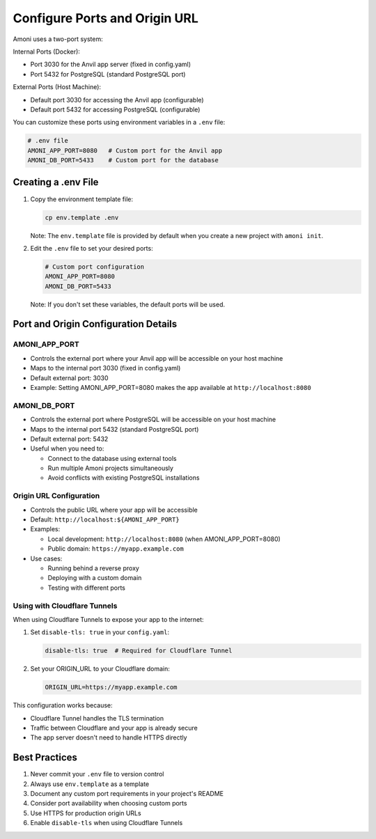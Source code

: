 Configure Ports and Origin URL
=============================

Amoni uses a two-port system:

Internal Ports (Docker):

* Port 3030 for the Anvil app server (fixed in config.yaml)
* Port 5432 for PostgreSQL (standard PostgreSQL port)

External Ports (Host Machine):

* Default port 3030 for accessing the Anvil app (configurable)
* Default port 5432 for accessing PostgreSQL (configurable)

You can customize these ports using environment variables in a ``.env`` file:

.. code-block:: bash

    # .env file
    AMONI_APP_PORT=8080   # Custom port for the Anvil app
    AMONI_DB_PORT=5433    # Custom port for the database

Creating a .env File
-------------------

1. Copy the environment template file:

   .. code-block:: bash

       cp env.template .env

   Note: The ``env.template`` file is provided by default when you create a new project with ``amoni init``.

2. Edit the ``.env`` file to set your desired ports:

   .. code-block:: bash

       # Custom port configuration
       AMONI_APP_PORT=8080
       AMONI_DB_PORT=5433

   Note: If you don't set these variables, the default ports will be used.

Port and Origin Configuration Details
----------------------------------

AMONI_APP_PORT
^^^^^^^^^^^^^^
* Controls the external port where your Anvil app will be accessible on your host machine
* Maps to the internal port 3030 (fixed in config.yaml)
* Default external port: 3030
* Example: Setting AMONI_APP_PORT=8080 makes the app available at ``http://localhost:8080``

AMONI_DB_PORT
^^^^^^^^^^^^^
* Controls the external port where PostgreSQL will be accessible on your host machine
* Maps to the internal port 5432 (standard PostgreSQL port)
* Default external port: 5432
* Useful when you need to:

  * Connect to the database using external tools
  * Run multiple Amoni projects simultaneously
  * Avoid conflicts with existing PostgreSQL installations

Origin URL Configuration
^^^^^^^^^^^^^^^^^^^^^
* Controls the public URL where your app will be accessible
* Default: ``http://localhost:${AMONI_APP_PORT}``
* Examples:

  * Local development: ``http://localhost:8080`` (when AMONI_APP_PORT=8080)
  * Public domain: ``https://myapp.example.com``

* Use cases:

  * Running behind a reverse proxy
  * Deploying with a custom domain
  * Testing with different ports

Using with Cloudflare Tunnels
^^^^^^^^^^^^^^^^^^^^^^^^^^
When using Cloudflare Tunnels to expose your app to the internet:

1. Set ``disable-tls: true`` in your ``config.yaml``:

   .. code-block:: yaml

       disable-tls: true  # Required for Cloudflare Tunnel

2. Set your ORIGIN_URL to your Cloudflare domain:

   .. code-block:: bash

       ORIGIN_URL=https://myapp.example.com

This configuration works because:

* Cloudflare Tunnel handles the TLS termination
* Traffic between Cloudflare and your app is already secure
* The app server doesn't need to handle HTTPS directly

Best Practices
-------------

1. Never commit your ``.env`` file to version control
2. Always use ``env.template`` as a template
3. Document any custom port requirements in your project's README
4. Consider port availability when choosing custom ports
5. Use HTTPS for production origin URLs
6. Enable ``disable-tls`` when using Cloudflare Tunnels
